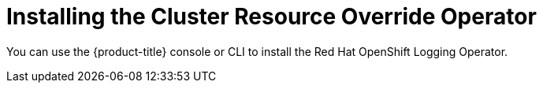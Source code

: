 // Module included in the following assemblies:
//
// * nodes/clusters/nodes-cluster-overcommit.adoc

[id="nodes-cluster-resource-override-deploy_{context}"]
= Installing the Cluster Resource Override Operator

[role="_abstract"]
You can use the {product-title} console or CLI to install the Red Hat OpenShift Logging Operator.
